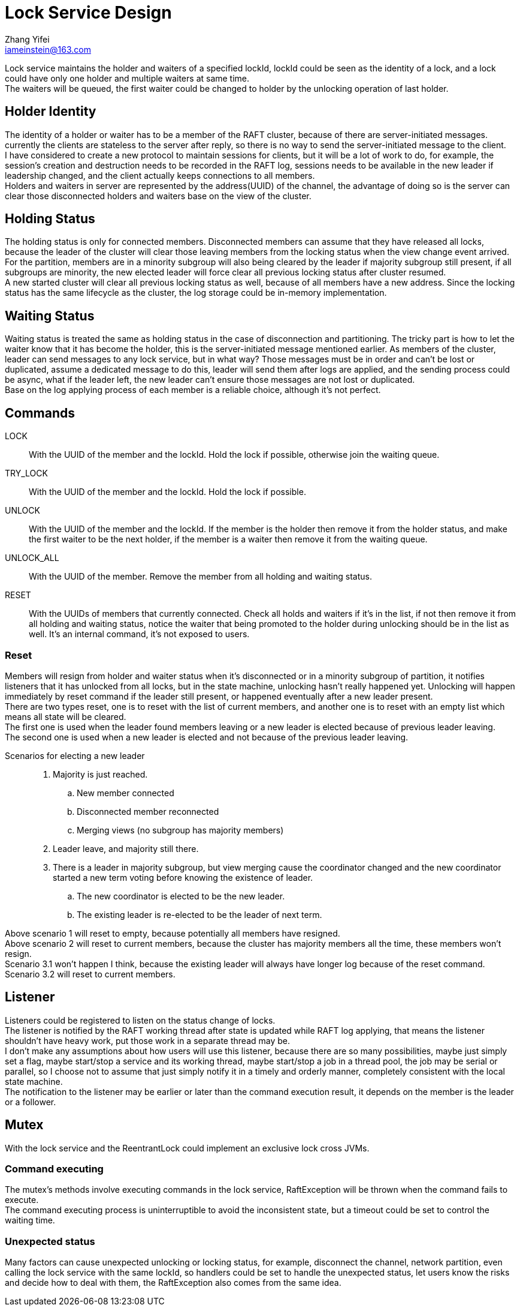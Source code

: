 = Lock Service Design
Zhang Yifei <iameinstein@163.com>

Lock service maintains the holder and waiters of a specified lockId, lockId could be seen as the identity of a lock,
and a lock could have only one holder and multiple waiters at same time. +
The waiters will be queued, the first waiter could be changed to holder by the unlocking operation of last holder.

== Holder Identity
The identity of a holder or waiter has to be a member of the RAFT cluster, because of there are server-initiated
messages. currently the clients are stateless to the server after reply, so there is no way to send the server-initiated
message to the client. +
I have considered to create a new protocol to maintain sessions for clients, but it will be a lot of work to do, for
example, the session's creation and destruction needs to be recorded in the RAFT log, sessions needs to be available
in the new leader if leadership changed, and the client actually keeps connections to all members. +
Holders and waiters in server are represented by the address(UUID) of the channel, the advantage of doing so is
the server can clear those disconnected holders and waiters base on the view of the cluster.

== Holding Status
The holding status is only for connected members. Disconnected members can assume that they have released all locks,
because the leader of the cluster will clear those leaving members from the locking status when the view change event
arrived. +
For the partition, members are in a minority subgroup will also being cleared by the leader if majority subgroup still
present, if all subgroups are minority, the new elected leader will force clear all previous locking status after cluster
resumed. +
A new started cluster will clear all previous locking status as well, because of all members have a new address.
Since the locking status has the same lifecycle as the cluster, the log storage could be in-memory implementation.

== Waiting Status
Waiting status is treated the same as holding status in the case of disconnection and partitioning.
The tricky part is how to let the waiter know that it has become the holder, this is the server-initiated message
mentioned earlier. As members of the cluster, leader can send messages to any lock service, but in what way?
Those messages must be in order and can't be lost or duplicated, assume a dedicated message to do this, leader will
send them after logs are applied, and the sending process could be async, what if the leader left, the new leader can't
ensure those messages are not lost or duplicated. +
Base on the log applying process of each member is a reliable choice, although it's not perfect.

== Commands
LOCK::
With the UUID of the member and the lockId. Hold the lock if possible, otherwise join the waiting queue.
TRY_LOCK::
With the UUID of the member and the lockId. Hold the lock if possible.
UNLOCK::
With the UUID of the member and the lockId. If the member is the holder then remove it from the holder status,
and make the first waiter to be the next holder, if the member is a waiter then remove it from the waiting queue.
UNLOCK_ALL::
With the UUID of the member. Remove the member from all holding and waiting status.
RESET::
With the UUIDs of members that currently connected. Check all holds and waiters if it's in the list,
if not then remove it from all holding and waiting status, notice the waiter that being promoted to the holder during
unlocking should be in the list as well. It's an internal command, it's not exposed to users.

=== Reset
Members will resign from holder and waiter status when it's disconnected or in a minority subgroup of partition, it
notifies listeners that it has unlocked from all locks, but in the state machine, unlocking hasn't really happened yet.
Unlocking will happen immediately by reset command if the leader still present, or happened eventually after a new
leader present. +
There are two types reset, one is to reset with the list of current members, and another one is to reset with an empty
list which means all state will be cleared. +
The first one is used when the leader found members leaving or a new leader is elected because of previous leader
leaving. +
The second one is used when a new leader is elected and not because of the previous leader leaving. +

Scenarios for electing a new leader::
. Majority is just reached.
.. New member connected
.. Disconnected member reconnected
.. Merging views (no subgroup has majority members)
. Leader leave, and majority still there.
. There is a leader in majority subgroup, but view merging cause the coordinator changed and the new coordinator started
a new term voting before knowing the existence of leader.
.. The new coordinator is elected to be the new leader.
.. The existing leader is re-elected to be the leader of next term.

Above scenario 1 will reset to empty, because potentially all members have resigned. +
Above scenario 2 will reset to current members, because the cluster has majority members all the time, these members
won't resign. +
Scenario 3.1 won't happen I think, because the existing leader will always have longer log because of the reset
command.
Scenario 3.2 will reset to current members.

== Listener
Listeners could be registered to listen on the status change of locks. +
The listener is notified by the RAFT working thread after state is updated while RAFT log applying, that means the
listener shouldn't have heavy work, put those work in a separate thread may be. +
I don't make any assumptions about how users will use this listener, because there are so many possibilities,
maybe just simply set a flag, maybe start/stop a service and its working thread, maybe start/stop a job in a thread
pool, the job may be serial or parallel, so I choose not to assume that just simply notify it in a timely and orderly
manner, completely consistent with the local state machine. +
The notification to the listener may be earlier or later than the command execution result, it depends on the member is
the leader or a follower.

== Mutex
With the lock service and the ReentrantLock could implement an exclusive lock cross JVMs.

=== Command executing
The mutex's methods involve executing commands in the lock service, RaftException will be thrown when the command fails
to execute. +
The command executing process is uninterruptible to avoid the inconsistent state, but a timeout could be set to control
the waiting time.

=== Unexpected status
Many factors can cause unexpected unlocking or locking status, for example, disconnect the channel, network partition,
even calling the lock service with the same lockId, so handlers could be set to handle the unexpected status, let users
know the risks and decide how to deal with them, the RaftException also comes from the same idea.
